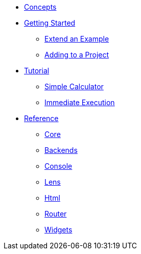 * xref:concepts.adoc[Concepts]
* xref:getting-started/index.adoc[Getting Started]
** xref:getting-started/extend-an-example.adoc[Extend an Example]
** xref:getting-started/adding-to-your-project.adoc[Adding to a Project]
* xref:tutorial/index.adoc[Tutorial]
** xref:tutorial/calculator.adoc[Simple Calculator]
** xref:tutorial/immediate-execution.adoc[Immediate Execution]
* xref:packages/index.adoc[Reference]
** xref:packages/core.adoc[Core]
** xref:packages/backends.adoc[Backends]
** xref:packages/console.adoc[Console]
** xref:packages/lens.adoc[Lens]
** xref:packages/html.adoc[Html]
** xref:packages/router.adoc[Router]
** xref:packages/widgets.adoc[Widgets]
